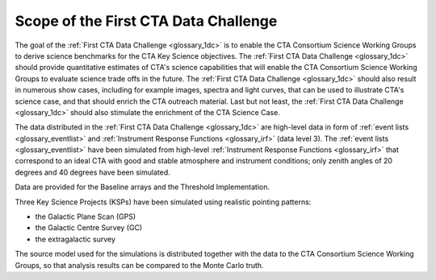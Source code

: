 .. _1dc_scope:

Scope of the First CTA Data Challenge
=====================================

The goal of the
:ref:`First CTA Data Challenge <glossary_1dc>`
is to enable the CTA Consortium Science Working Groups to derive science
benchmarks for the CTA Key Science objectives.
The
:ref:`First CTA Data Challenge <glossary_1dc>`
should provide quantitative estimates of CTA's science capabilities that
will enable the CTA Consortium Science Working Groups to evaluate science
trade offs in the future.
The
:ref:`First CTA Data Challenge <glossary_1dc>`
should also result in numerous show cases, including for example images,
spectra and light curves, that can be used to illustrate CTA's science case,
and that should enrich the CTA outreach material.
Last but not least, the
:ref:`First CTA Data Challenge <glossary_1dc>`
should also stimulate the enrichment of the CTA Science Case.

The data distributed in the
:ref:`First CTA Data Challenge <glossary_1dc>`
are high-level data in form of
:ref:`event lists <glossary_eventlist>`
and
:ref:`Instrument Response Functions <glossary_irf>`
(data level 3).
The
:ref:`event lists <glossary_eventlist>`
have been simulated from high-level
:ref:`Instrument Response Functions <glossary_irf>`
that correspond to an ideal CTA with good and stable atmosphere and instrument
conditions; only zenith angles of 20 degrees and 40 degrees have been
simulated.

Data are provided for the Baseline arrays and the Threshold Implementation.

Three Key Science Projects (KSPs) have been simulated using realistic pointing
patterns:

* the Galactic Plane Scan (GPS)
* the Galactic Centre Survey (GC)
* the extragalactic survey

The source model used for the simulations is distributed together with the
data to the CTA Consortium Science Working Groups, so that analysis results
can be compared to the Monte Carlo truth.
